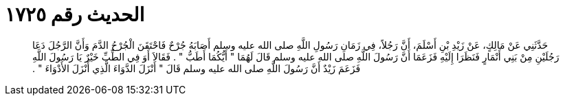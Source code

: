 
= الحديث رقم ١٧٢٥

[quote.hadith]
حَدَّثَنِي عَنْ مَالِكٍ، عَنْ زَيْدِ بْنِ أَسْلَمَ، أَنَّ رَجُلاً، فِي زَمَانِ رَسُولِ اللَّهِ صلى الله عليه وسلم أَصَابَهُ جُرْحٌ فَاحْتَقَنَ الْجُرْحُ الدَّمَ وَأَنَّ الرَّجُلَ دَعَا رَجُلَيْنِ مِنْ بَنِي أَنْمَارٍ فَنَظَرَا إِلَيْهِ فَزَعَمَا أَنَّ رَسُولَ اللَّهِ صلى الله عليه وسلم قَالَ لَهُمَا ‏"‏ أَيُّكُمَا أَطَبُّ ‏"‏ ‏.‏ فَقَالاَ أَوَ فِي الطِّبِّ خَيْرٌ يَا رَسُولَ اللَّهِ فَزَعَمَ زَيْدٌ أَنَّ رَسُولَ اللَّهِ صلى الله عليه وسلم قَالَ ‏"‏ أَنْزَلَ الدَّوَاءَ الَّذِي أَنْزَلَ الأَدْوَاءَ ‏"‏ ‏.‏